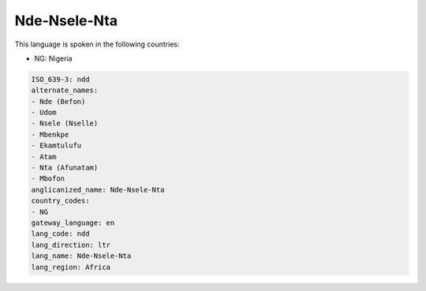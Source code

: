 .. _ndd:

Nde-Nsele-Nta
=============

This language is spoken in the following countries:

* NG: Nigeria

.. code-block:: yaml

    ISO_639-3: ndd
    alternate_names:
    - Nde (Befon)
    - Udom
    - Nsele (Nselle)
    - Mbenkpe
    - Ekamtulufu
    - Atam
    - Nta (Afunatam)
    - Mbofon
    anglicanized_name: Nde-Nsele-Nta
    country_codes:
    - NG
    gateway_language: en
    lang_code: ndd
    lang_direction: ltr
    lang_name: Nde-Nsele-Nta
    lang_region: Africa
    

